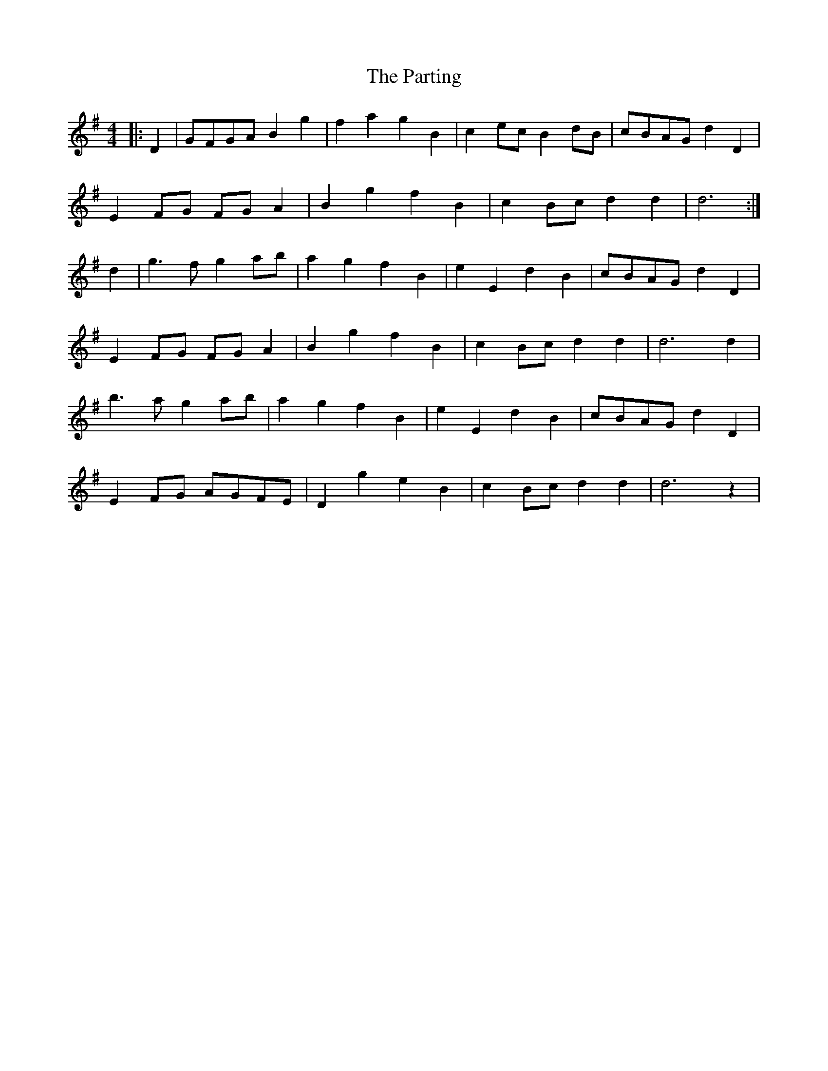 X: 31684
T: Parting, The
R: reel
M: 4/4
K: Gmajor
|:D2|GFGA B2g2|f2a2 g2B2|c2ec B2dB|cBAG d2D2|
E2FG FGA2|B2g2 f2B2|c2Bc d2d2|d6:|
d2|g3f g2ab|a2g2 f2B2|e2E2 d2B2|cBAG d2D2|
E2FG FGA2|B2g2 f2B2|c2Bc d2d2|d6 d2|
b3a g2ab|a2g2 f2B2|e2E2 d2B2|cBAG d2D2|
E2FG AGFE|D2g2 e2B2|c2Bc d2d2|d6 z2|

